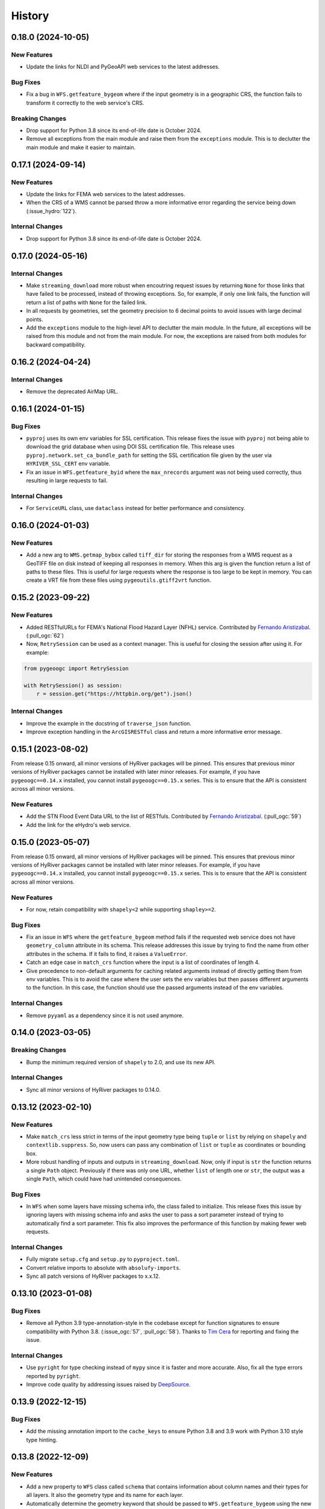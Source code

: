 =======
History
=======

0.18.0 (2024-10-05)
-------------------

New Features
~~~~~~~~~~~~
- Update the links for NLDI and PyGeoAPI web services to the latest addresses.

Bug Fixes
~~~~~~~~~
- Fix a bug in ``WFS.getfeature_bygeom`` where if the input geometry is in
  a geographic CRS, the function fails to transform it correctly to the
  web service's CRS.

Breaking Changes
~~~~~~~~~~~~~~~~
- Drop support for Python 3.8 since its end-of-life date is October 2024.
- Remove all exceptions from the main module and raise them from the
  ``exceptions`` module. This is to declutter the main module and make
  it easier to maintain.

0.17.1 (2024-09-14)
-------------------

New Features
~~~~~~~~~~~~
- Update the links for FEMA web services to the latest addresses.
- When the CRS of a WMS cannot be parsed throw a more informative error
  regarding the service being down (:issue_hydro:`122`).

Internal Changes
~~~~~~~~~~~~~~~~
- Drop support for Python 3.8 since its end-of-life date is October 2024.

0.17.0 (2024-05-16)
-------------------

Internal Changes
~~~~~~~~~~~~~~~~
- Make ``streaming_download`` more robust when encoutring request issues by
  returning ``None`` for those links that have failed to be processed,
  instead of throwing exceptions. So, for example, if only one link fails,
  the function will return a list of paths with ``None`` for the failed link.
- In all requests by geometries, set the geometry precision to 6 decimal points
  to avoid issues with large decimal points.
- Add the ``exceptions`` module to the high-level API to declutter
  the main module. In the future, all exceptions will be raised from
  this module and not from the main module. For now, the exceptions
  are raised from both modules for backward compatibility.

0.16.2 (2024-04-24)
-------------------

Internal Changes
~~~~~~~~~~~~~~~~
- Remove the deprecated AirMap URL.

0.16.1 (2024-01-15)
-------------------

Bug Fixes
~~~~~~~~~
- ``pyproj`` uses its own env variables for SSL certification. This release
  fixes the issue with ``pyproj`` not being able to download the grid database
  when using DOI SSL certification file. This release uses
  ``pyproj.network.set_ca_bundle_path`` for setting the SSL certification file
  given by the user via ``HYRIVER_SSL_CERT`` env variable.
- Fix an issue in ``WFS.getfeature_byid`` where the ``max_nrecords`` argument
  was not being used correctly, thus resulting in large requests to fail.

Internal Changes
~~~~~~~~~~~~~~~~
- For ``ServiceURL`` class, use ``dataclass`` instead for better performance
  and consistency.

0.16.0 (2024-01-03)
-------------------

New Features
~~~~~~~~~~~~
- Add a new arg to ``WMS.getmap_bybox`` called ``tiff_dir`` for storing
  the responses from a WMS request as a GeoTIFF file on disk instead of
  keeping all responses in memory. When this arg is given the function
  return a list of paths to these files. This is useful for large requests
  where the response is too large to be kept in memory. You can create
  a VRT file from these files using ``pygeoutils.gtiff2vrt`` function.

0.15.2 (2023-09-22)
-------------------

New Features
~~~~~~~~~~~~
- Added RESTfulURLs for FEMA's National Flood Hazard Layer (NFHL) service.
  Contributed by `Fernando Aristizabal <https://github.com/fernando-aristizabal>`__.
  (:pull_ogc:`62`)
- Now, ``RetrySession`` can be used as a context manager. This is useful for
  closing the session after using it. For example:

.. code-block:: python

    from pygeoogc import RetrySession

    with RetrySession() as session:
        r = session.get("https://httpbin.org/get").json()

Internal Changes
~~~~~~~~~~~~~~~~
- Improve the example in the docstring of ``traverse_json`` function.
- Improve exception handling in the ``ArcGISRESTful`` class and return
  a more informative error message.

0.15.1 (2023-08-02)
-------------------
From release 0.15 onward, all minor versions of HyRiver packages
will be pinned. This ensures that previous minor versions of HyRiver
packages cannot be installed with later minor releases. For example,
if you have ``pygeoogc==0.14.x`` installed, you cannot install
``pygeoogc==0.15.x`` series. This is to ensure that the API is
consistent across all minor versions.

New Features
~~~~~~~~~~~~
- Add the STN Flood Event Data URL to the list of RESTfuls.
  Contributed by `Fernando Aristizabal <https://github.com/fernando-aristizabal>`_.
  (:pull_ogc:`59`)
- Add the link for the eHydro's web service.

0.15.0 (2023-05-07)
-------------------
From release 0.15 onward, all minor versions of HyRiver packages
will be pinned. This ensures that previous minor versions of HyRiver
packages cannot be installed with later minor releases. For example,
if you have ``pygeoogc==0.14.x`` installed, you cannot install
``pygeoogc==0.15.x`` series. This is to ensure that the API is
consistent across all minor versions.

New Features
~~~~~~~~~~~~
- For now, retain compatibility with ``shapely<2`` while supporting
  ``shapley>=2``.

Bug Fixes
~~~~~~~~~
- Fix an issue in ``WFS`` where the ``getfeature_bygeom`` method
  fails if the requested web service does not have ``geometry_column``
  attribute in its schema. This release addresses this issue by
  trying to find the name from other attributes in the schema.
  If it fails to find, it raises a ``ValueError``.
- Catch an edge case in ``match_crs`` function where the input is
  a list of coordinates of length 4.
- Give precedence to non-default arguments for caching related arguments
  instead of directly getting them from env variables. This is to avoid
  the case where the user sets the env variables but then passes different
  arguments to the function. In this case, the function should use the
  passed arguments instead of the env variables.

Internal Changes
~~~~~~~~~~~~~~~~
- Remove ``pyyaml`` as a dependency since it is not used anymore.

0.14.0 (2023-03-05)
-------------------

Breaking Changes
~~~~~~~~~~~~~~~~
- Bump the minimum required version of ``shapely`` to 2.0,
  and use its new API.

Internal Changes
~~~~~~~~~~~~~~~~
- Sync all minor versions of HyRiver packages to 0.14.0.

0.13.12 (2023-02-10)
--------------------

New Features
~~~~~~~~~~~~
- Make ``match_crs`` less strict in terms of the input geometry type
  being ``tuple`` or ``list`` by relying on ``shapely`` and
  ``contextlib.suppress``. So, now users can pass any combination of
  ``list`` or ``tuple`` as coordinates or bounding box.
- More robust handling of inputs and outputs in ``streaming_download``.
  Now, only if input is ``str`` the function returns a single ``Path`` object.
  Previously if there was only one URL, whether ``list`` of length one or
  ``str``, the output was a single ``Path``, which could have had unintended
  consequences.

Bug Fixes
~~~~~~~~~
- In ``WFS`` when some layers have missing schema info, the class failed
  to initialize. This release fixes this issue by ignoring layers with
  missing schema info and asks the user to pass a sort parameter instead
  of trying to automatically find a sort parameter. This fix also improves
  the performance of this function by making fewer web requests.

Internal Changes
~~~~~~~~~~~~~~~~
- Fully migrate ``setup.cfg`` and ``setup.py`` to ``pyproject.toml``.
- Convert relative imports to absolute with ``absolufy-imports``.
- Sync all patch versions of HyRiver packages to x.x.12.

0.13.10 (2023-01-08)
--------------------

Bug Fixes
~~~~~~~~~
- Remove all Python 3.9 type-annotation-style in the codebase except for
  function signatures to ensure compatibility with Python 3.8.
  (:issue_ogc:`57`, :pull_ogc:`58`). Thanks to
  `Tim Cera <https://github.com/timcera>`__ for reporting and fixing the
  issue.

Internal Changes
~~~~~~~~~~~~~~~~
- Use ``pyright`` for type checking instead of ``mypy`` since it is faster
  and more accurate. Also, fix all the type errors reported by ``pyright``.
- Improve code quality by addressing issues raised by
  `DeepSource <https://deepsource.io/gh/hyriver/pygeoogc>`__.

0.13.9 (2022-12-15)
-------------------

Bug Fixes
~~~~~~~~~
- Add the missing annotation import to the ``cache_keys`` to ensure
  Python 3.8 and 3.9 work with Python 3.10 style type hinting.

0.13.8 (2022-12-09)
-------------------

New Features
~~~~~~~~~~~~
- Add a new property to ``WFS`` class called ``schema`` that contains
  information about column names and their types for all layers. It also
  the geometry type and its name for each layer.
- Automatically determine the geometry keyword that should be passed to
  ``WFS.getfeature_bygeom`` using the new ``schema`` property of ``WFS``.
- Add support for disabling SSL verification to ``RetrySession`` via ``ssl``
  parameter.
- Add support for streaming responses to ``RetrySession`` via ``stream``
  parameter to ``get`` and ``post`` methods.
- Add support for closing the session to ``RetrySession`` via ``close``
  method.
- Add support for passing ``params``, ``data``, and ``json`` to ``RetrySession``
  via ``get`` and ``post`` methods. Previously, keyword ``payload`` was used for
  ``params`` in ``get`` and ``data`` in ``post``. Now, ``params`` and ``data``
  can also be passed as keyword arguments to these methods.
- Add a new function called ``streaming_download`` for downloading large
  files in parallel and in chunks.

Bug Fixes
~~~~~~~~~
- Fix an issue in ``WFS`` class where number of requested features
  exceeds the maximum number of features allowed by the server, but
  only a portion of the features are returned. This release addresses
  this issue by first getting only the number of features and then
  requesting the features in chunks of features IDs based on the
  maximum number of features allowed by the server.

Internal Changes
~~~~~~~~~~~~~~~~
- Drop support for WFS version 1.0.0 since it does not support paging.
- Modify the codebase based on `Refurb <https://github.com/dosisod/refurb>`__
  suggestions.


Bug Fixes
~~~~~~~~~
- Fix the warning message in ``ArcGISRESTFul`` where wrong number of missing
  feature IDs were being reported.

0.13.7 (2022-11-04)
-------------------

New Features
~~~~~~~~~~~~
- Add a new method to ``RetrySession`` for getting the request head called
  ``RetrySession.head``. This is useful for getting the headers of a request
  without having to make a full request which is useful for getting the
  ``Content-Length`` header for example, i.e., download size.

Bug Fixes
~~~~~~~~~
- Fix an issue in the decompose function, ``utils.bbox_decompose``, where the generated
  bounding boxes might overlap in some cases. A new approach has been implemented based
  on finding the number of required bounding boxes from max allowable no. of pixels and
  total requested pixels without changing the input bounding box projection. This ensures
  that the decomposed bounding boxes are not overlapping so ``xarray.open_mfdataset``
  can be used without any issues.

Internal Changes
~~~~~~~~~~~~~~~~
- In the ``utils.match_crs`` function, don't perform any projection if the source
  target CRS are the same.
- Improve type hints for CRS-related arguments of all functions by including string,
  integer, and ``pyproj.CRS`` types.
- Add a new class method to ``WMSBase`` and ``WFSBase`` classes called
  ``get_service_options`` for retrieving the available layers, output formats, and
  CRSs for a given service. Here's an example:
- Use ``pyupgrade`` package to update the type hinting annotations
  to Python 3.10 style.

.. code-block:: python

    from pygeoogc.core import WMSBase

    url = "https://elevation.nationalmap.gov/arcgis/services/3DEPElevation/ImageServer/WMSServer"
    wms = WMSBase(url, validation=False)
    wms.get_service_options()
    print(wms.available_layer)

0.13.6 (2022-08-30)
-------------------

Internal Changes
~~~~~~~~~~~~~~~~
- Add the missing PyPi classifiers for the supported Python versions.

0.13.5 (2022-08-29)
-------------------

Breaking Changes
~~~~~~~~~~~~~~~~
- Append "Error" to all exception classes for conforming to PEP-8 naming conventions.

Internal Changes
~~~~~~~~~~~~~~~~
- Bump minimum version of ``owslib`` to 0.27.2 since the ``pyproj`` incompatibility issue
  has been addressed in this issue.
- Bump minimum version of ``requests-cache`` to 0.9.6 since the ``attrs`` version issue
  has been addressed.

0.13.3 (2022-07-31)
-------------------

New Features
~~~~~~~~~~~~
- Add support for disabling persistent caching in ``RetrySession``
  via an argument and also ``HYRIVER_CACHE_DISABLE`` environmental variable.

0.13.2 (2022-06-14)
-------------------

Breaking Changes
~~~~~~~~~~~~~~~~
- Set the minimum supported version of Python to 3.8 since many of the
  dependencies such as ``xarray``, ``pandas``, ``rioxarray`` have dropped support
  for Python 3.7.
- Pin ``owslib`` to version <0.26 since version 0.26 has pinned ``pyproj`` to
  version <3.3 which is not compatible with ``rasterio`` on macOS.

Internal Changes
~~~~~~~~~~~~~~~~
- Use `micromamba <https://github.com/marketplace/actions/provision-with-micromamba>`__
  for running tests
  and use `nox <https://github.com/marketplace/actions/setup-nox>`__
  for linting in CI.

0.13.1 (2022-06-11)
-------------------

New Features
~~~~~~~~~~~~
- More robust handling of errors in ``ArcGISRESTful`` by catching ``None``
  responses. Also, use the ``POST`` method for ``ArcGISRESTful.bysql`` since
  the SQL Clause could be a long string.

0.13.0 (2022-04-03)
-------------------

Breaking Changes
~~~~~~~~~~~~~~~~
- Remove caching-related arguments from all functions since now they
  can be set globally via three environmental variables:

  * ``HYRIVER_CACHE_NAME``: Path to the caching SQLite database.
  * ``HYRIVER_CACHE_EXPIRE``: Expiration time for cached requests in seconds.
  * ``HYRIVER_CACHE_DISABLE``: Disable reading/writing from/to the cache file.

  You can do this like so:

.. code-block:: python

    import os

    os.environ["HYRIVER_CACHE_NAME"] = "path/to/file.sqlite"
    os.environ["HYRIVER_CACHE_EXPIRE"] = "3600"
    os.environ["HYRIVER_CACHE_DISABLE"] = "true"

Bug Fixes
~~~~~~~~~
- In ``ArcGISRESTful.oids_byfield`` convert the input ``ids`` to a
  ``list`` if a user passes a single ``id``.

Internal Changes
~~~~~~~~~~~~~~~~
- Refactor ``ServicURL`` to hard code the supported links instead of reading
  them from a file. Also, the class now is based on ``NamedTuple`` that has a
  nicer ``__repr__``.

0.12.2 (2022-01-15)
-------------------

New Features
~~~~~~~~~~~~
- Make ``validate_crs`` public that can be accessed from the ``utils`` module.
  This is useful for checking validity of user input CRS values and getting
  its string representation.
- Add ``pygeoogc.utils.valid_wms_crs`` function for getting a list of valid
  CRS values from a WMS service.
- Add 3DEP's index WFS service for querying availability of 3DEP data within a
  bounding box.

Internal Changes
~~~~~~~~~~~~~~~~
- Add type checking with ``typeguard`` and fixed typing issues raised by
  ``typeguard``.
- Refactor ``show_versions`` to ensure getting correct versions of all
  dependencies.

0.12.1 (2021-12-31)
-------------------

Internal Changes
~~~~~~~~~~~~~~~~
- Use the three new ``ar.retrieve_*`` functions instead of the old ``ar.retrieve``
  function to improve type hinting and to make the API more consistent.

0.12.0 (2021-12-27)
-------------------

New Features
~~~~~~~~~~~~
- Add a new argument to ``ArcGISRESTful`` called ``verbose`` to turn on/off all info level logs.
- Add an option to ``ArcGISRESTful.get_features`` called ``get_geometry`` to turn on/off
  requesting the data with or without geometry.
- Now, ``ArcGISRESTful`` saves the object IDs of the features that user requested but are
  not available in the database to ``./cache/failed_request_ids.txt``.
- Add a new parameter to ``ArcGISRESTful`` called ``disable_retry`` that If ``True`` in case
  there are any failed queries, no retrying attempts is done and object IDs of the failed
  requests are saved to a text file which its path can be accessed via
  ``ArcGISRESTful.client.failed_path``.
- Set response caching expiration time to never expire, for all base classes. A new argument
  has been added to all three base classes called ``expire_after`` that can be used to set
  the expiration time.
- Add a new method to all three base classes called ``clear_cache`` that clears all cached
  responses for that specific client.

Breaking Changes
~~~~~~~~~~~~~~~~
- All ``oids_by*`` methods of ``ArcGISRESTful`` class now return a list of object IDs rather
  than setting ``self.featureids``. This makes it possible to pass the outputs of the ``oids_by*``
  functions directly to the ``get_features`` method.

Internal Changes
~~~~~~~~~~~~~~~~
- Make ``ArcGISRESTful`` less cluttered by instantiating ``ArcGISRESTfulBase`` in the
  ``init`` method of ``ArcGISRESTful`` rather than inheriting from its base class.
- Explicitly set a minimum value of 1 for the maximum number of feature IDs per request
  in ``ArcGISRESTful``, i.e., ``self.max_nrecords``.
- Add all the missing types so ``mypy --strict`` passes.

0.11.7 (2021-11-09)
-------------------

Breaking Changes
~~~~~~~~~~~~~~~~
- Remove the ``onlyipv4`` method from ``RetrySession`` since it can be easily
  be achieved using ``with unittest.mock.patch("socket.has_ipv6", False):``.

Internal Changes
~~~~~~~~~~~~~~~~
- Use the ``geoms`` method for iterating over geometries to address the
  deprecation warning of ``shapely``.
- Use ``importlib-metadata`` for getting the version instead of ``pkg_resources``
  to decrease import time as discussed in this
  `issue <https://github.com/pydata/xarray/issues/5676>`__.
- Remove unnecessary dependency on ``simplejson`` and use ``ujson`` instead.


0.11.5 (2021-09-09)
-------------------

Bug Fixes
~~~~~~~~~
- Update the code to use the latest ``requsts-cache`` API.

0.11.4 (2021-08-26)
-------------------

New Features
~~~~~~~~~~~~
- Add URL for `PyGeoAPI <https://labs.waterdata.usgs.gov/api/nldi/pygeoapi>`__ service.


0.11.3 (2021-08-21)
-------------------

Internal Changes
~~~~~~~~~~~~~~~~
- Fix a bug in ``WFS.getfeature_byid`` when the number of IDs exceeds the service's
  limit by splitting large requests into multiple smaller requests.
- Add two new arguments, ``max_nrecords`` and ``read_method``, to ``WFS`` to control
  the maximum number of records per request (defaults to 1000) and specify the response
  read method (defaults to ``json``), respectively.

0.11.2 (2021-08-19)
-------------------

Internal Changes
~~~~~~~~~~~~~~~~
- Simplify the retry logic ``ArcGISRESTFul`` by making it run four times and
  making sure that the last retry is one object ID per request.

0.11.1 (2021-07-31)
-------------------

The highlight of this release is migrating to use ``AsyncRetriever`` that can improve
the network response time significantly. Another highlight is a major refactoring of
``ArcGISRESTFul`` that improves performance and reduce code complexity.

New Features
~~~~~~~~~~~~
- Add a new method to ``ArcGISRESTFul`` class for automatically retrying the failed requests.
  This private method plucks out individual features that were in a failed request with
  several features. This happens when there are some object IDs that are not available on the
  server, and they are included in the request. In these situations the request will fail, although
  there are valid object IDs in the request. This method will pluck out the valid object IDs.
- Add support for passing additional parameters to ``WMS`` requests such as ``styles``.
- Add support for WFS version 1.0.0.

Internal Changes
~~~~~~~~~~~~~~~~
- Migrate to ``AsyncRetriever`` from ``requests-cache`` for all the web services.
- Rename ``ServiceError`` to ``ServiceUnavailable`` and ``ServerError`` to ``ServiceError``
  Since it's more representative of the intended exception.
- Raise for response status in ``RetrySession`` before the try-except block so
  ``RequestsException`` can raise, and its error messaged be parsed.
- Deprecate ``utils.threading`` since all threading operations are now handled by
  ``AsyncRetriever``.
- Increase test coverage.

0.11.0 (2021-06-18)
-------------------

New Features
~~~~~~~~~~~~
- Add support for requesting ``LineString`` polygon for ``ArcGISRESTful``.
- Add a new argument called ``distance`` to ``ArcGISRESTful.oids_bygeom`` for specifying the buffer
  distance from the input geometry for getting features.

Breaking Changes
~~~~~~~~~~~~~~~~
- Drop support for Python 3.6 since many of the dependencies such as ``xarray`` and ``pandas``
  have done so.
- Remove ``async_requests`` function, since it has been packaged as a new Python library called
  `AsyncRetriever <https://github.com/cheginit/async_retriever>`__.
- Refactor ``MatchCRS``. Now, it should be instantiated by providing the in and out CRSs like so:
  ``MatchCRS(in_crs, out_crs)``. Then its methods, namely, ``geometry``, ``bounds`` and ``coords``,
  can be called. These methods now have only one input, geometry.
- Change input and output types of ``MatchCRS.coords`` from tuple of lists of coordinates
  to list of ``(x, y)`` coordinates.
- ``ArcGISRESTful`` now has a new argument, ``layer``, for specifying the layer number (int). Now,
  the target layer should either be a part of ``base_url`` or be passed with ``layer`` argument.
- Move the ``spatial_relation`` argument from ``ArcGISRESTful`` class to ``oids_bygeom`` method,
  since that's where it's applicable.

Internal Changes
~~~~~~~~~~~~~~~~
- Refactor ``ArcGISRESTfulBase`` class to reduce its code complexity and make the service
  initialization logic much simpler. The class is faster since it makes fewer requests during
  the initialization process.
- Add ``pydantic`` as a new dependency that takes care of ``ArcGISRESTfulBase`` validation.
- Use persistent caching for all send/receive requests that can significantly improve the
  network response time.
- Explicitly include all the hard dependencies in ``setup.cfg``.
- Set a default value of 1000 for ``max_nrecords`` in ``ArcGISRESTfulBase``.
- Use ``dataclass`` for ``WMSBase`` and ``WFSBase`` since support for Python 3.6 is dropped.

0.10.1 (2021-03-27)
-------------------

- Add announcement regarding the new name for the software stack, HyRiver.
- Improve ``pip`` installation and release workflow.

0.10.0 (2021-03-06)
-------------------

- The first release after renaming ``hydrodata`` to ``PyGeoHydro``.
- Fix ``extent`` property of ``ArcGISRESTful`` being set to ``None`` incorrectly.
- Add ``feature types`` property to ``ArcGISRESTFul`` for getting names and IDs of types
  of features in the database.
- Replace ``cElementTree`` with ``ElementTree`` since it's been deprecated by ``defusedxml``.
- Remove dependency on ``dataclasses`` since its benefits and usage in the code was minimal.
- Speed up CI testing by using ``mamba`` and caching.
- ``ArcGISRESTFull`` now prints number of found features before attempting to retrieve them.
- Use ``logging`` module for printing information.


0.9.0 (2021-02-14)
------------------

- Bump version to the same version as PyGeoHydro.
- Add support for query by point and multi-points to ``ArcGISRESTful.bygeom``.
- Add support for buffer distance to ``ArcGISRESTful.bygeom``.
- Add support for generating ESRI-based queries for points and multi-points
  to ``ESRIGeomQuery``.
- Add all the missing type annotations.
- Update the Daymet URL to version 4. You can check the release information
  `here <https://daac.ornl.gov/DAYMET/guides/Daymet_Daily_V4.html>`_
- Use ``cytoolz`` library for improving performance of some operations.
- Add ``extent`` property to ``ArcGISRESTful`` class that get the spatial extent
  of the service.
- Add URL to ``airmap`` service for getting elevation data at 30 m resolution.

0.2.3 (2020-12-19)
-------------------

- Fix ``urlib3`` deprecation warning about using ``method_whitelist``.

0.2.2 (2020-12-05)
-------------------

- Remove unused variables in ``async_requests`` and use ``max_workers``.
- Fix the ``async_requests`` issue on Windows systems.


0.2.0 (2020-12-06)
-------------------

- Added/Renamed three class methods in ``ArcGISRESTful``: ``oids_bygeom``, ``oids_byfield``,
  and ``oids_bysql``. So you can query feature within a geometry, using specific field ID(s),
  or more generally using any valid SQL 92 WHERE clause.
- Added support for query with SQL WHERE clause to ``ArcGISRESTful``.
- Changed the NLDI's URL for migrating to its new API v3.
- Added support for CQL filter to ``WFS``, credits to `Emilio <https://github.com/emiliom>`__.
- Moved all the web services URLs to a YAML file that ``ServiceURL`` class reads. It makes
  managing the new URLs easier. The file is located at ``pygeoogc/static/urls.yml``.
- Turned off threading by default for all the services since not all web services supports it.
- Added support for setting the request method, ``GET`` or ``POST``, for ``WFS.byfilter``,
  which could be useful when the filter string is long.
- Added support for asynchronous download via the function ``async_requests``.


0.1.10 (2020-08-18)
-------------------

- Improved ``bbox_decompose`` to fix the ``WMS`` issue with high resolution requests.
- Replaces ``simplejson`` with ``orjson`` to speed up JSON operations.

0.1.8 (2020-08-12)
------------------

- Removed threading for ``WMS`` due to inconsistent behavior.
- Addressed an issue with domain decomposition for ``WMS`` where width/height becomes 0.

0.1.7 (2020-08-11)
------------------

- Renamed ``vsplit_bbox`` to ``bbox_decompose``. The function now decomposes the domain
  in both directions and return squares and rectangular.

0.1.5 (2020-07-23)
------------------

- Re-wrote ``wms_bybox`` function as a class called ``WMS`` with a similar
  interface to the ``WFS`` class.
- Added support for WMS 1.3.0 and WFS 2.0.0.
- Added a custom ``Exception`` for the threading function called ``ThreadingException``.
- Add ``always_xy`` flag to ``WMS`` and ``WFS`` which is False by default. It is useful
  for cases where a web service doesn't change the axis order from the transitional
  ``xy`` to ``yx`` for versions higher than 1.3.0.

0.1.3 (2020-07-21)
------------------

- Remove unnecessary transformation of the input bbox in WFS.
- Use ``setuptools_scm`` for versioning.

0.1.2 (2020-07-16)
------------------

- Add the missing ``max_pixel`` argument to the ``wms_bybox`` function.
- Change the ``onlyIPv4`` method of ``RetrySession`` class to ``onlyipv4``
  to conform to the ``snake_case`` convention.
- Improve docstrings.

0.1.1 (2020-07-15)
------------------

- Initial release.
